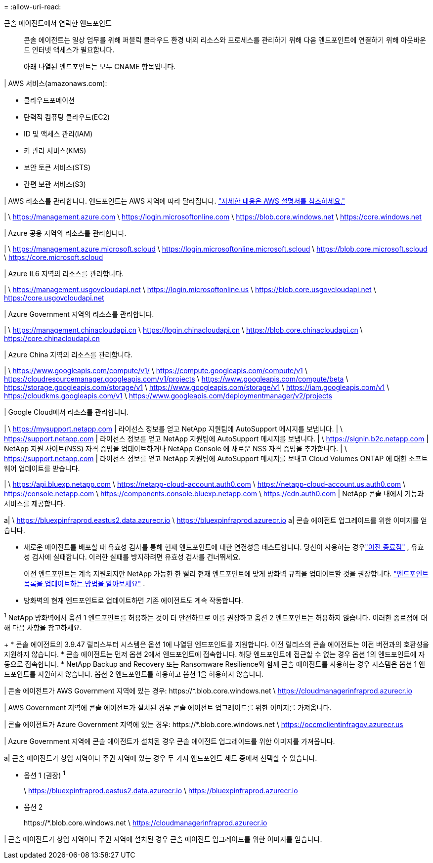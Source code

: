 = 
:allow-uri-read: 


콘솔 에이전트에서 연락한 엔드포인트:: 콘솔 에이전트는 일상 업무를 위해 퍼블릭 클라우드 환경 내의 리소스와 프로세스를 관리하기 위해 다음 엔드포인트에 연결하기 위해 아웃바운드 인터넷 액세스가 필요합니다.
+
--
아래 나열된 엔드포인트는 모두 CNAME 항목입니다.

--


| AWS 서비스(amazonaws.com):

* 클라우드포메이션
* 탄력적 컴퓨팅 클라우드(EC2)
* ID 및 액세스 관리(IAM)
* 키 관리 서비스(KMS)
* 보안 토큰 서비스(STS)
* 간편 보관 서비스(S3)


| AWS 리소스를 관리합니다.  엔드포인트는 AWS 지역에 따라 달라집니다. https://docs.aws.amazon.com/general/latest/gr/rande.html["자세한 내용은 AWS 설명서를 참조하세요."^]

| \ https://management.azure.com \ https://login.microsoftonline.com \ https://blob.core.windows.net \ https://core.windows.net

| Azure 공용 지역의 리소스를 관리합니다.

| \ https://management.azure.microsoft.scloud \ https://login.microsoftonline.microsoft.scloud \ https://blob.core.microsoft.scloud \ https://core.microsoft.scloud

| Azure IL6 지역의 리소스를 관리합니다.

| \ https://management.usgovcloudapi.net \ https://login.microsoftonline.us \ https://blob.core.usgovcloudapi.net \ https://core.usgovcloudapi.net

| Azure Government 지역의 리소스를 관리합니다.

| \ https://management.chinacloudapi.cn \ https://login.chinacloudapi.cn \ https://blob.core.chinacloudapi.cn \ https://core.chinacloudapi.cn

| Azure China 지역의 리소스를 관리합니다.

| \ https://www.googleapis.com/compute/v1/ \ https://compute.googleapis.com/compute/v1 \ https://cloudresourcemanager.googleapis.com/v1/projects \ https://www.googleapis.com/compute/beta \ https://storage.googleapis.com/storage/v1 \ https://www.googleapis.com/storage/v1 \ https://iam.googleapis.com/v1 \ https://cloudkms.googleapis.com/v1 \ https://www.googleapis.com/deploymentmanager/v2/projects

| Google Cloud에서 리소스를 관리합니다.

| \ https://mysupport.netapp.com | 라이선스 정보를 얻고 NetApp 지원팀에 AutoSupport 메시지를 보냅니다.  | \ https://support.netapp.com | 라이선스 정보를 얻고 NetApp 지원팀에 AutoSupport 메시지를 보냅니다.  | \ https://signin.b2c.netapp.com | NetApp 지원 사이트(NSS) 자격 증명을 업데이트하거나 NetApp Console 에 새로운 NSS 자격 증명을 추가합니다.  | \ https://support.netapp.com | 라이선스 정보를 얻고 NetApp 지원팀에 AutoSupport 메시지를 보내고 Cloud Volumes ONTAP 에 대한 소프트웨어 업데이트를 받습니다.

| \ https://api.bluexp.netapp.com \ https://netapp-cloud-account.auth0.com \ https://netapp-cloud-account.us.auth0.com \ https://console.netapp.com \ https://components.console.bluexp.netapp.com \ https://cdn.auth0.com | NetApp 콘솔 내에서 기능과 서비스를 제공합니다.

a| \ https://bluexpinfraprod.eastus2.data.azurecr.io \ https://bluexpinfraprod.azurecr.io a| 콘솔 에이전트 업그레이드를 위한 이미지를 얻습니다.

* 새로운 에이전트를 배포할 때 유효성 검사를 통해 현재 엔드포인트에 대한 연결성을 테스트합니다.  당신이 사용하는 경우link:link:reference-networking-saas-console-previous.html["이전 종료점"] , 유효성 검사에 실패합니다.  이러한 실패를 방지하려면 유효성 검사를 건너뛰세요.
+
이전 엔드포인트는 계속 지원되지만 NetApp 가능한 한 빨리 현재 엔드포인트에 맞게 방화벽 규칙을 업데이트할 것을 권장합니다. link:reference-networking-saas-console-previous.html#update-endpoint-list["엔드포인트 목록을 업데이트하는 방법을 알아보세요"] .

* 방화벽의 현재 엔드포인트로 업데이트하면 기존 에이전트도 계속 작동합니다.


^1^ NetApp 방화벽에서 옵션 1 엔드포인트를 허용하는 것이 더 안전하므로 이를 권장하고 옵션 2 엔드포인트는 허용하지 않습니다.  이러한 종료점에 대해 다음 사항을 참고하세요.

+ * 콘솔 에이전트의 3.9.47 릴리스부터 시스템은 옵션 1에 나열된 엔드포인트를 지원합니다.  이전 릴리스의 콘솔 에이전트는 이전 버전과의 호환성을 지원하지 않습니다.  * 콘솔 에이전트는 먼저 옵션 2에서 엔드포인트에 접속합니다.  해당 엔드포인트에 접근할 수 없는 경우 옵션 1의 엔드포인트에 자동으로 접속합니다.  * NetApp Backup and Recovery 또는 Ransomware Resilience와 함께 콘솔 에이전트를 사용하는 경우 시스템은 옵션 1 엔드포인트를 지원하지 않습니다.  옵션 2 엔드포인트를 허용하고 옵션 1을 허용하지 않습니다.

| 콘솔 에이전트가 AWS Government 지역에 있는 경우: \https://*.blob.core.windows.net \ https://cloudmanagerinfraprod.azurecr.io

| AWS Government 지역에 콘솔 에이전트가 설치된 경우 콘솔 에이전트 업그레이드를 위한 이미지를 가져옵니다.

| 콘솔 에이전트가 Azure Government 지역에 있는 경우: \https://*.blob.core.windows.net \ https://occmclientinfragov.azurecr.us

| Azure Government 지역에 콘솔 에이전트가 설치된 경우 콘솔 에이전트 업그레이드를 위한 이미지를 가져옵니다.

a| 콘솔 에이전트가 상업 지역이나 주권 지역에 있는 경우 두 가지 엔드포인트 세트 중에서 선택할 수 있습니다.

* 옵션 1 (권장) ^1^
+
\ https://bluexpinfraprod.eastus2.data.azurecr.io \ https://bluexpinfraprod.azurecr.io

* 옵션 2
+
\https://*.blob.core.windows.net \ https://cloudmanagerinfraprod.azurecr.io



| 콘솔 에이전트가 상업 지역이나 주권 지역에 설치된 경우 콘솔 에이전트 업그레이드를 위한 이미지를 얻습니다.
